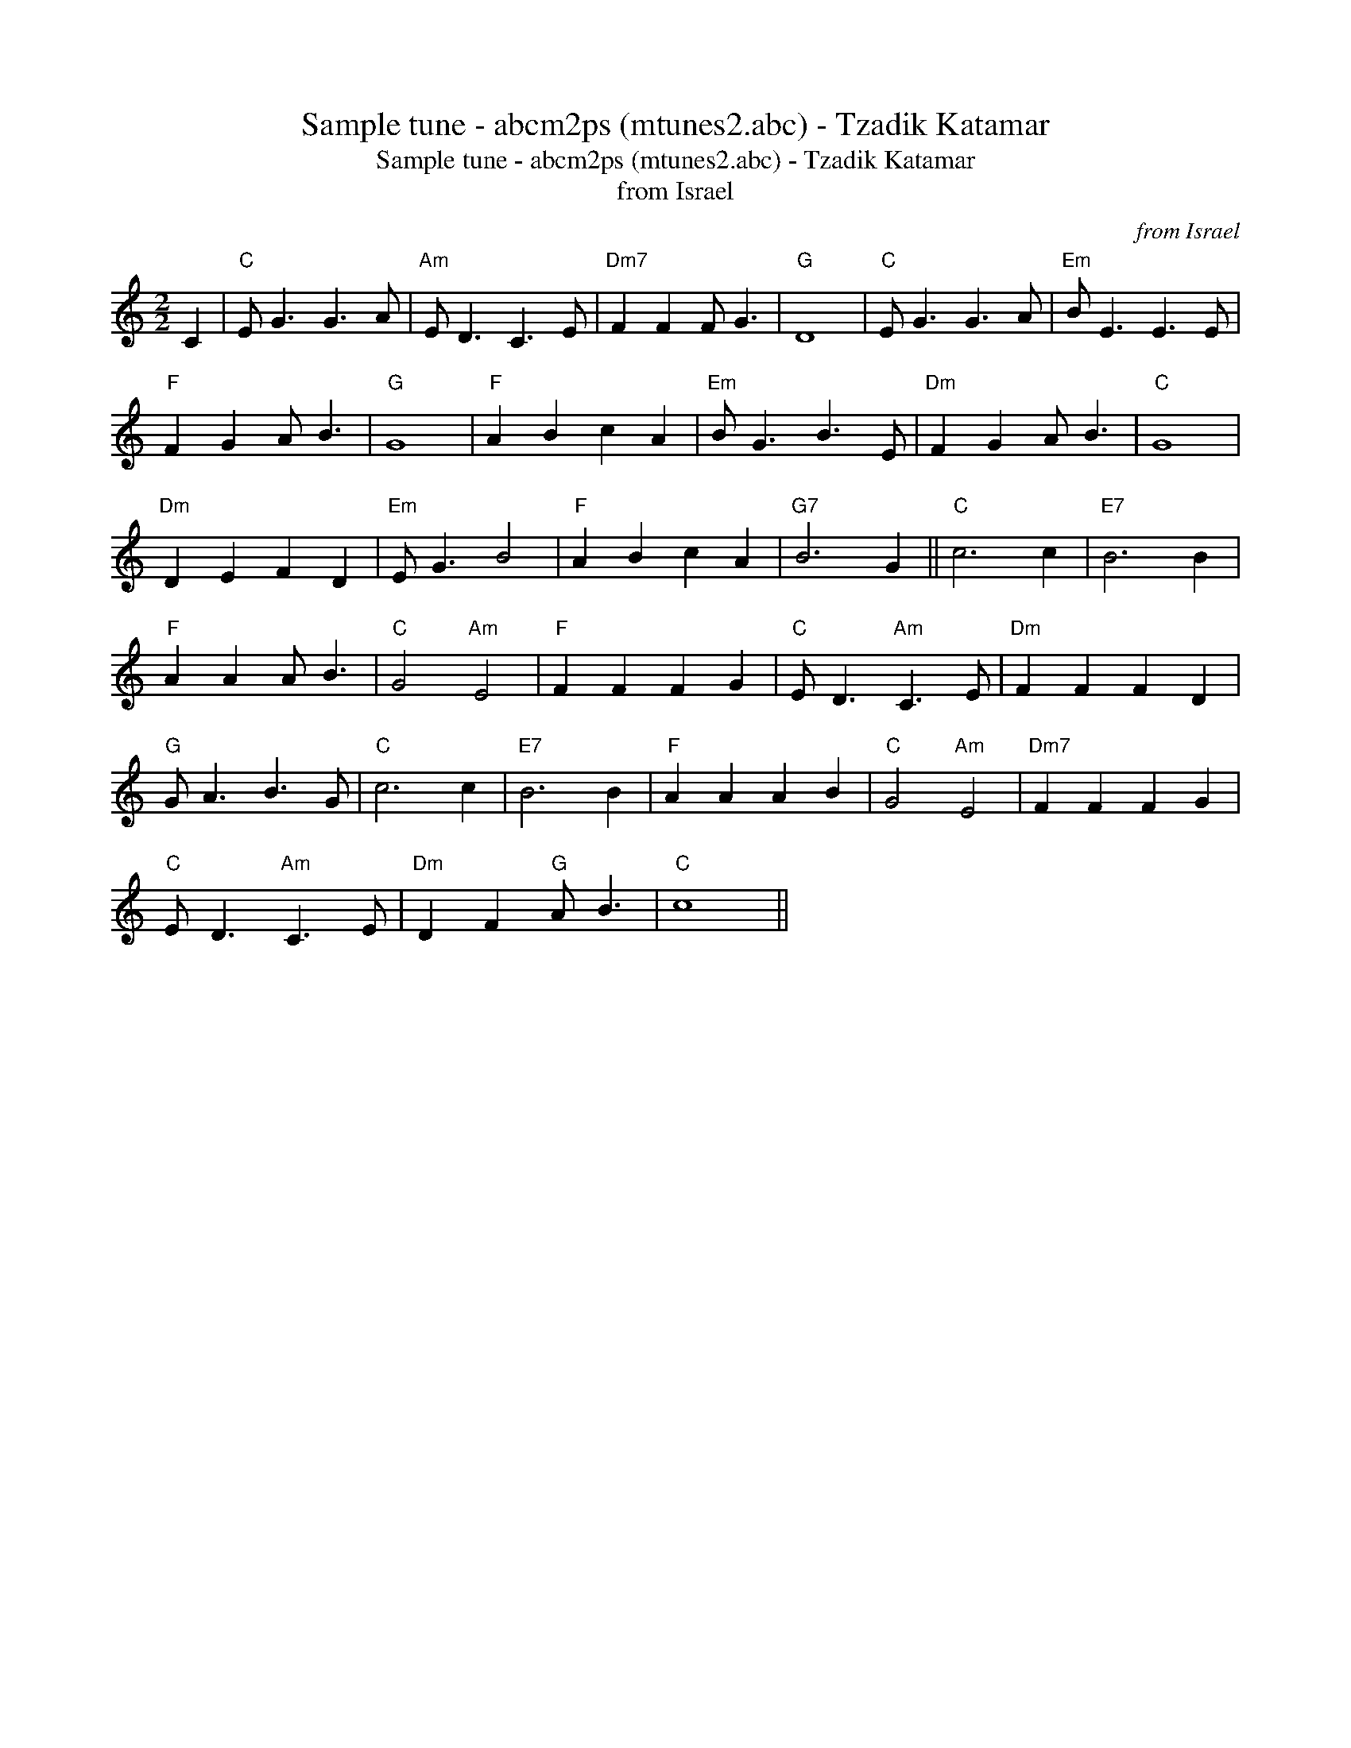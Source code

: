 X:1
T:Sample tune - abcm2ps (mtunes2.abc) - Tzadik Katamar
T:Sample tune - abcm2ps (mtunes2.abc) - Tzadik Katamar
T:from Israel
C:from Israel
L:1/8
M:2/2
K:C
V:1 treble 
V:1
 C2 |"C" E G3 G3 A |"Am" E D3 C3 E |"Dm7" F2 F2 F G3 |"G" D8 |"C" E G3 G3 A |"Em" B E3 E3 E | %7
"F" F2 G2 A B3 |"G" G8 |"F" A2 B2 c2 A2 |"Em" B G3 B3 E |"Dm" F2 G2 A B3 |"C" G8 | %13
"Dm" D2 E2 F2 D2 |"Em" E G3 B4 |"F" A2 B2 c2 A2 |"G7" B6 G2 ||"C" c6 c2 |"E7" B6 B2 | %19
"F" A2 A2 A B3 |"C" G4"Am" E4 |"F" F2 F2 F2 G2 |"C" E D3"Am" C3 E |"Dm" F2 F2 F2 D2 | %24
"G" G A3 B3 G |"C" c6 c2 |"E7" B6 B2 |"F" A2 A2 A2 B2 |"C" G4"Am" E4 |"Dm7" F2 F2 F2 G2 | %30
"C" E D3"Am" C3 E |"Dm" D2 F2"G" A B3 |"C" c8 || %33

